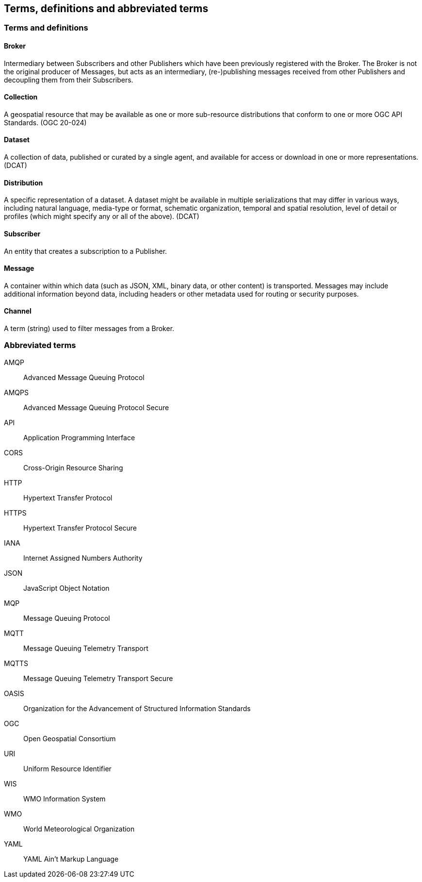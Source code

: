 == Terms, definitions and abbreviated terms

=== Terms and definitions

==== Broker
Intermediary between Subscribers and other Publishers which have been previously registered with the Broker. The Broker is not the original producer of Messages, but acts as an intermediary, (re-)publishing messages received from other Publishers and decoupling them from their Subscribers.

==== Collection
A geospatial resource that may be available as one or more sub-resource distributions that conform to one or more OGC API Standards. (OGC 20-024)

==== Dataset
A collection of data, published or curated by a single agent, and available for access or download in one or more representations. (DCAT)

==== Distribution
A specific representation of a dataset. A dataset might be available in multiple serializations that may differ in various ways, including natural language, media-type or format, schematic organization, temporal and spatial resolution, level of detail or profiles (which might specify any or all of the above). (DCAT)

==== Subscriber
An entity that creates a subscription to a Publisher.

==== Message
A container within which data (such as JSON, XML, binary data, or other content) is transported. Messages may include additional information beyond data, including headers or other metadata used for routing or security purposes.

==== Channel
A term (string) used to filter messages from a Broker.

=== Abbreviated terms
AMQP::
  Advanced Message Queuing Protocol
AMQPS::
  Advanced Message Queuing Protocol Secure
API::
  Application Programming Interface
CORS::
  Cross-Origin Resource Sharing
HTTP::
  Hypertext Transfer Protocol
HTTPS::
  Hypertext Transfer Protocol Secure
IANA::
  Internet Assigned Numbers Authority
JSON::
  JavaScript Object Notation
MQP::
  Message Queuing Protocol
MQTT::
  Message Queuing Telemetry Transport 
MQTTS::
  Message Queuing Telemetry Transport Secure
OASIS::
  Organization for the Advancement of Structured Information Standards 
OGC::
  Open Geospatial Consortium
URI::
  Uniform Resource Identifier
WIS::
  WMO Information System
WMO::
  World Meteorological Organization
YAML::
  YAML Ain't Markup Language

